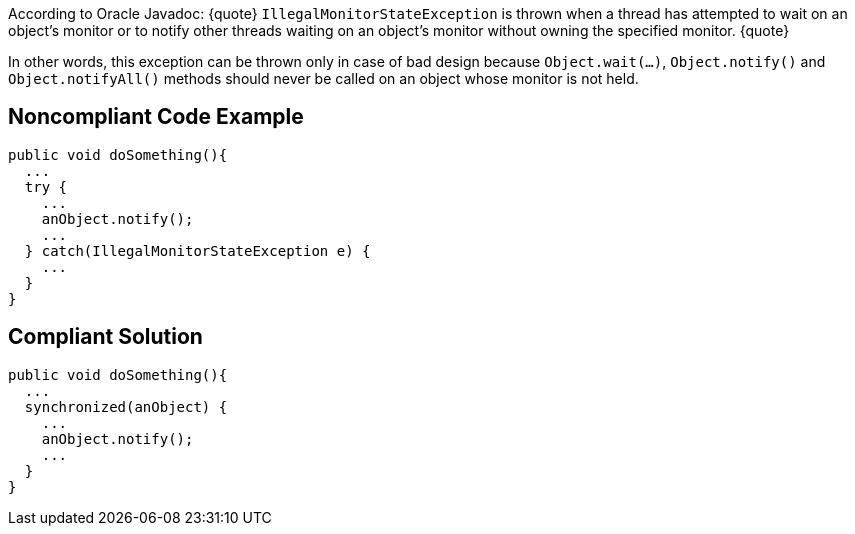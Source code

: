 According to Oracle Javadoc:
{quote}
``IllegalMonitorStateException`` is thrown when a thread has attempted to wait on an object's monitor or to notify other threads waiting on an object's monitor without owning the specified monitor.
{quote}

In other words, this exception can be thrown only in case of bad design because ``Object.wait(...)``, ``Object.notify()`` and ``Object.notifyAll()`` methods should never be called on an object whose monitor is not held. 


== Noncompliant Code Example

----
public void doSomething(){
  ...
  try {
    ...
    anObject.notify();
    ...
  } catch(IllegalMonitorStateException e) {
    ...
  }
}
----


== Compliant Solution

----
public void doSomething(){
  ...
  synchronized(anObject) {
    ...
    anObject.notify();
    ...
  }
}
----


